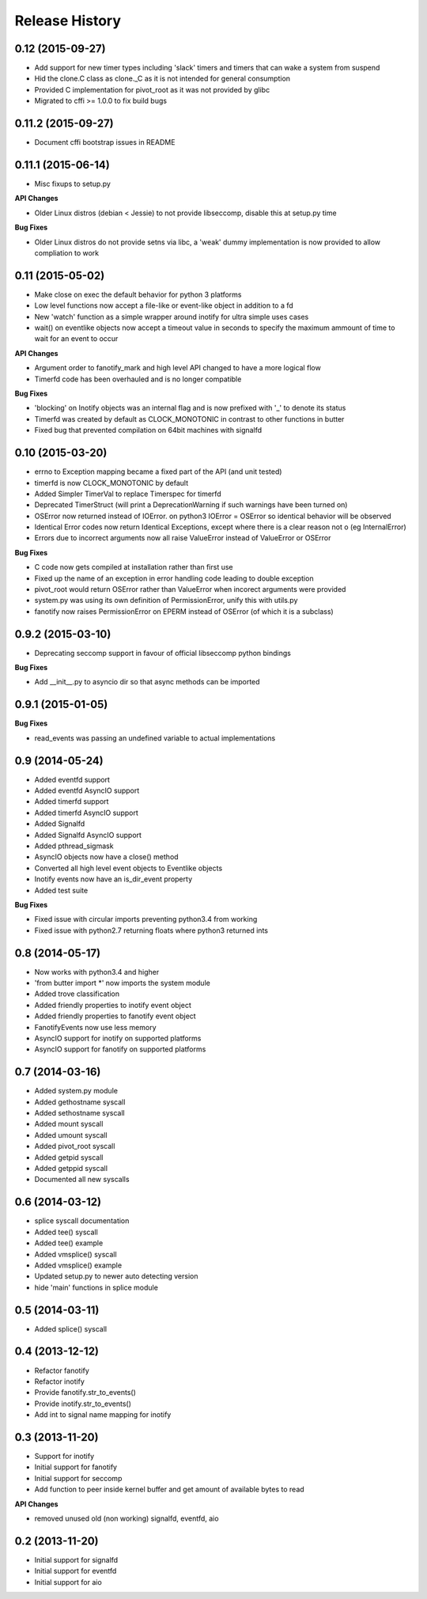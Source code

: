 .. :changelog:

Release History
---------------

0.12 (2015-09-27)
+++++++++++++++++++

- Add support for new timer types including 'slack' timers and timers that can wake a system from suspend
- Hid the clone.C class as clone._C as it is not intended for general consumption
- Provided C implementation for pivot_root as it was not provided by glibc
- Migrated to cffi >= 1.0.0 to fix build bugs

0.11.2 (2015-09-27)
+++++++++++++++++++

- Document cffi bootstrap issues in README

0.11.1 (2015-06-14)
+++++++++++++++++++

- Misc fixups to setup.py

**API Changes**

- Older Linux distros (debian < Jessie) to not provide libseccomp, disable this at setup.py time

**Bug Fixes**

- Older Linux distros do not provide setns via libc, a 'weak' dummy implementation is now provided to allow compliation to work

0.11 (2015-05-02)
+++++++++++++++++

- Make close on exec the default behavior for python 3 platforms
- Low level functions now accept a file-like or event-like object in addition to a fd
- New 'watch' function as a simple wrapper around inotify for ultra simple uses cases
- wait() on eventlike objects now accept a timeout value in seconds to specify the maximum ammount of
  time to wait for an event to occur

**API Changes**

- Argument order to fanotify_mark and high level API changed to have a more logical flow
- Timerfd code has been overhauled and is no longer compatible

**Bug Fixes**

- 'blocking' on Inotify objects was an internal flag and is now prefixed with '_' to denote its status
- Timerfd was created by default as CLOCK_MONOTONIC in contrast to other functions in butter
- Fixed bug that prevented compilation on 64bit machines with signalfd

0.10 (2015-03-20)
+++++++++++++++++

- errno to Exception mapping became a fixed part of the API (and unit tested)
- timerfd is now CLOCK_MONOTONIC by default
- Added Simpler TimerVal to replace Timerspec for timerfd
- Deprecated TimerStruct (will print a DeprecationWarning if such warnings have been turned on)
- OSError now returned instead of IOError. on python3 IOError = OSError so identical behavior will be observed
- Identical Error codes now return Identical Exceptions, except where there is a clear reason not o (eg InternalError)
- Errors due to incorrect arguments now all raise ValueError instead of ValueError or OSError

**Bug Fixes**

- C code now gets compiled at installation rather than first use
- Fixed up the name of an exception in error handling code leading to double exception
- pivot_root would return OSError rather than ValueError when incorect arguments were provided
- system.py was using its own definition of PermissionError, unify this with utils.py
- fanotify now raises PermissionError on EPERM instead of OSError (of which it is a subclass)

0.9.2 (2015-03-10)
++++++++++++++++++

- Deprecating seccomp support in favour of official libseccomp python bindings

**Bug Fixes**

- Add __init__.py to asyncio dir so that async methods can be imported

0.9.1 (2015-01-05)
++++++++++++++++++

**Bug Fixes**

- read_events was passing an undefined variable to actual implementations

0.9 (2014-05-24)
++++++++++++++++

- Added eventfd support
- Added eventfd AsyncIO support
- Added timerfd support
- Added timerfd AsyncIO support
- Added Signalfd
- Added Signalfd AsyncIO support
- Added pthread_sigmask
- AsyncIO objects now have a close() method
- Converted all high level event objects to Eventlike objects
- Inotify events now have an is_dir_event property
- Added test suite

**Bug Fixes**

- Fixed issue with circular imports preventing python3.4 from working
- Fixed issue with python2.7 returning floats where python3 returned ints


0.8 (2014-05-17)
++++++++++++++++

- Now works with python3.4 and higher
- 'from butter import \*' now imports the system module
- Added trove classification
- Added friendly properties to inotify event object
- Added friendly properties to fanotify event object
- FanotifyEvents now use less memory
- AsyncIO support for inotify on supported platforms
- AsyncIO support for fanotify on supported platforms

0.7 (2014-03-16)
++++++++++++++++

- Added system.py module
- Added gethostname syscall
- Added sethostname syscall
- Added mount syscall
- Added umount syscall
- Added pivot_root syscall
- Added getpid syscall
- Added getppid syscall
- Documented all new syscalls

0.6 (2014-03-12)
++++++++++++++++

- splice syscall documentation
- Added tee() syscall
- Added tee() example
- Added vmsplice() syscall
- Added vmsplice() example
- Updated setup.py to newer auto detecting version
- hide 'main' functions in splice module

0.5 (2014-03-11)
++++++++++++++++

- Added splice() syscall

0.4 (2013-12-12)
++++++++++++++++

- Refactor fanotify
- Refactor inotify
- Provide fanotify.str_to_events()
- Provide inotify.str_to_events()
- Add int to signal name mapping for inotify

0.3 (2013-11-20)
++++++++++++++++

- Support for inotify
- Initial support for fanotify
- Initial support for seccomp
- Add function to peer inside kernel buffer and get amount of available bytes to read
  
**API Changes**

- removed unused old (non working) signalfd, eventfd, aio

0.2 (2013-11-20)
++++++++++++++++

- Initial support for signalfd
- Initial support for eventfd
- Initial support for aio

